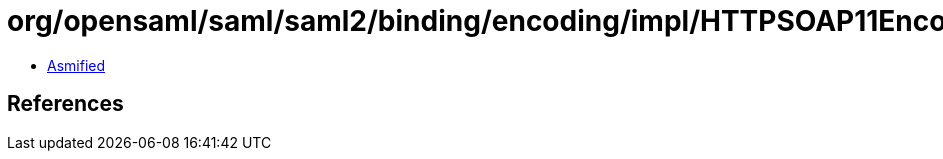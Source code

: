 = org/opensaml/saml/saml2/binding/encoding/impl/HTTPSOAP11Encoder.class

 - link:HTTPSOAP11Encoder-asmified.java[Asmified]

== References


